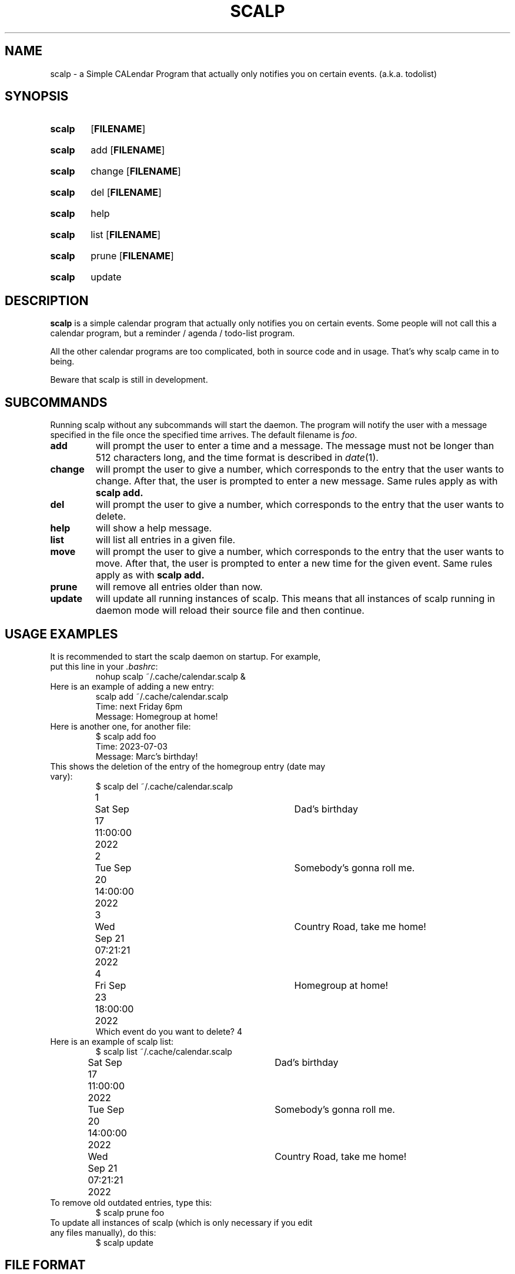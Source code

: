 .TH SCALP 1
.SH NAME
scalp \- a Simple CALendar Program that actually only notifies you on certain events.
(a.k.a. todolist)
.SH SYNOPSIS
.SY scalp
.OP FILENAME
.YS
.SY scalp
add
.OP FILENAME
.YS
.SY scalp
change
.OP FILENAME
.YS
.SY scalp
del
.OP FILENAME
.YS
.SY scalp
help
.YS
.SY scalp
list
.OP FILENAME
.YS
.SY scalp
prune
.OP FILENAME
.YS
.SY scalp
update
.YS
.SH DESCRIPTION
.B scalp
is a simple calendar program that actually only notifies you on certain events.
Some people will not call this a calendar program, but a reminder / agenda /
todo-list program.
.PP
All the other calendar programs are too complicated, both in source code and in usage.
That's why scalp came in to being.
.PP
Beware that scalp is still in development.
.SH SUBCOMMANDS
.PP
Running scalp without any subcommands will start the daemon.
The program will notify the user with a message specified in the file once the specified
time arrives. The default filename is \fIfoo\fP.
.TP
.B add
will prompt the user to enter a time and a message. The message must not be longer than 512 characters long, and the time format is described in \fIdate\fP(1).
.TP
.B change
will prompt the user to give a number, which corresponds to the entry that the user wants to change. After that, the user is prompted to enter a new message. Same rules apply as with 
.B scalp add.
.TP
.B del
will prompt the user to give a number, which corresponds to the entry that the user wants to delete.
.TP
.B help
will show a help message.
.TP
.B list
will list all entries in a given file.
.TP
.B move
will prompt the user to give a number, which corresponds to the entry that the user wants to move. After that, the user is prompted to enter a new time for the given event. Same rules apply as with
.B scalp add.
.TP
.B prune
will remove all entries older than now.
.TP
.B update
will update all running instances of scalp. This means that all instances of scalp running in daemon mode will reload their source file and then continue.
.SH USAGE EXAMPLES
.TP
It is recommended to start the scalp daemon on startup. For example, put this line in your \fI.bashrc\fP:
.EX
nohup scalp ~/.cache/calendar.scalp &
.EE
.TP
Here is an example of adding a new entry:
.EX
scalp add ~/.cache/calendar.scalp
Time: next Friday 6pm
Message: Homegroup at home!
.EE
.TP
Here is another one, for another file:
.EX
$ scalp add foo
Time: 2023-07-03
Message: Marc's birthday!
.EE
.TP
This shows the deletion of the entry of the homegroup entry (date may vary):
.EX
$ scalp del ~/.cache/calendar.scalp
1	Sat Sep 17 11:00:00 2022	Dad's birthday
2	Tue Sep 20 14:00:00 2022	Somebody's gonna roll me.
3	Wed Sep 21 07:21:21 2022	Country Road, take me home!
4	Fri Sep 23 18:00:00 2022	Homegroup at home!
Which event do you want to delete? 4
.EE
.TP
Here is an example of scalp list:
.EX
$ scalp list ~/.cache/calendar.scalp
Sat Sep 17 11:00:00 2022	Dad's birthday
Tue Sep 20 14:00:00 2022	Somebody's gonna roll me.
Wed Sep 21 07:21:21 2022	Country Road, take me home!
.EE
.TP
To remove old outdated entries, type this:
.EX
$ scalp prune foo
.EE
.TP
To update all instances of scalp (which is only necessary if you edit any files manually), do this:
.EX
$ scalp update
.EE
.SH FILE FORMAT
Each line contains a number, representing the number of seconds since Unix Epoch
(1st Jan 1970 12am UTC), a separating character (usually a tab, never a digit or a newline)
and a string of maximally 512 characters, representing the message to be displayed.
.PP
For example, the following line is a valid entry for scalp:
.EX
1660035600	Something happens!!
.EE
.PP
The file must end on a newline.
.SH FURTHER READING
More information can be found on 
.UR https://github.com/nmke-de/scalp
.UE .
